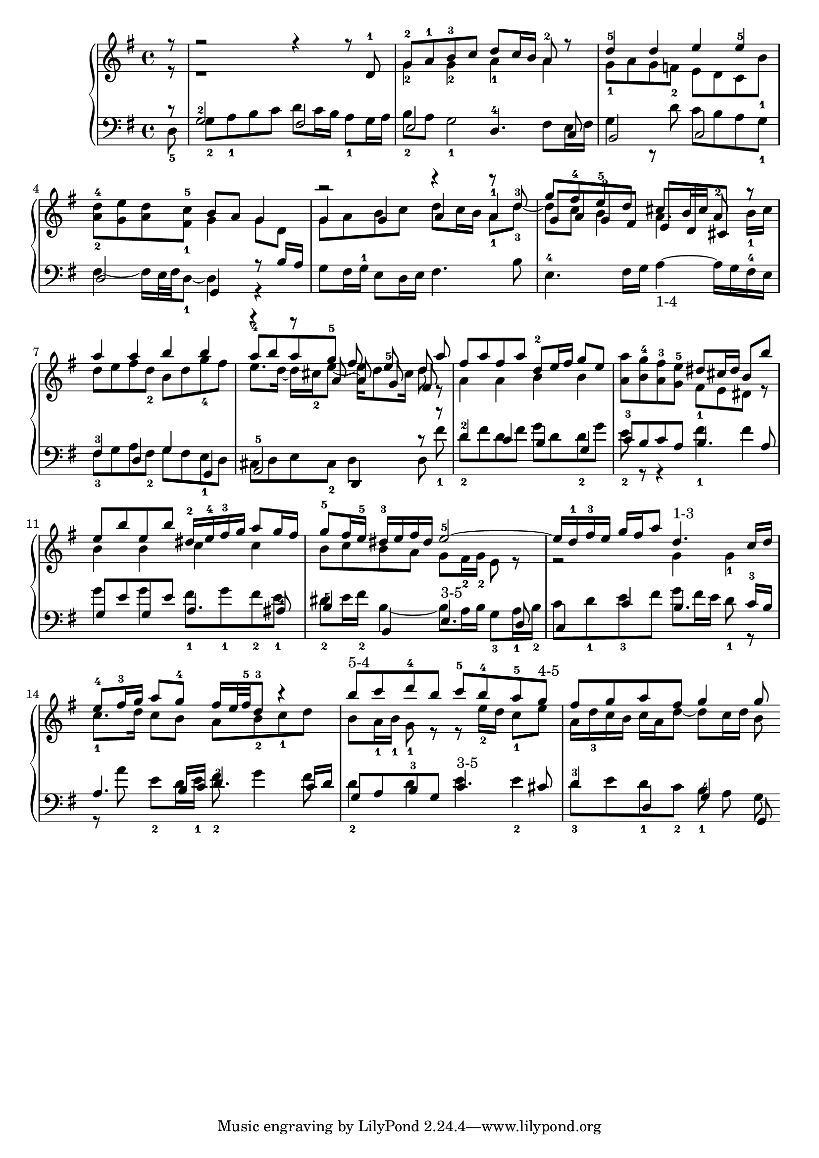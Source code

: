 % Automatically generated by BMC, the braille music compiler
\version "2.14.2"
music =
  <<
    \new PianoStaff <<
      \new Staff {
        \clef "treble"
        \key g \major
        \partial 8 
        << {r8}\\{r8} >> | % 0
        << {r2 r4 r8 d'-1}\\{r1} >> | % 1
        << {g'8-2 a'-1 b'-3 c'' d'' c''16 b' a'8-2 r}\\{g'4-2 g'-2 a'-1 a'} >> | % 2
        << {d''4-5 d'' e'' e''-5}\\{g'8-1 a' g' f'-2 e' d'  c'  b'-1} >> | % 3
        <d''-4 a'-2>8 <e'' g'> <d'' a'> <c''-5 fis'-1> << {b'8 a' g'4}\\{g'4 g'8 d'} >> | % 4
        << {r2 r4 r8 d''-3}\\{g'8 a' b' c'' d'' c''16 b' a'8-1 d''~-3}\\{g'4 g' a' a'-1} >> | % 5
        << {g''8 fis''-4 e''-5 d'' cis'' b'16 cis'' a'8-2 r}\\{d''8 c'' b'4 a'4. b'16-1 cis''}\\{g'8 a' g'-2 fis' e'  d' cis' r} >> | % 6
        << {a''4 a'' b'' b''}\\{d''8 e'' fis'' d''-2 b' d'' g''-4 fis''} >> | % 7
        << {a''8-4 b'' a'' g''-5 fis'' e''-5 d''}\\{e''8. d''16~ d'' cis''-2 e''8~ e''16 d''8 cis''16 d''8}\\{r4 r8 a'~ a' g' fis'} >>  \bar ":|:" % 8
        << { a''8}\\{r8} >> | % 9
        << {fis''8 a'' fis'' a'' d''-2 e''16 fis'' g''8 e''}\\{a'4 a' b' b'} >> | % 10
        <a'' a'>8 <g''-4 b'> <fis''-3 a'> <e''-5 g'> << {dis''8 cis''16 dis'' b'8 b''}\\{ fis'8-1 e' dis' r} >> | % 11
        << {e''8 b'' e'' b'' dis''16-2 e''-4 fis''-3 g'' a''8 g''16 fis''}\\{ b'4 b' c'' c''} >> | % 12
        << {g''8-5 fis''16 e''-5 dis''-3[ e'' fis'' dis''] e''2~-5}\\{b'8 c'' b' a' g' fis'16-2 g'-2 e'8 r} >> | % 13
        << {e''16[ d''-1 fis''-3 e''] g'' fis'' a''8 d''4.-"1-3" c''16 d''}\\{r2  g'4  g'-1} >> | % 14
        << {e''8-4 fis''16-3 g'' a''8 g''-4 fis''16 e''32 fis''-5 d''8-3 r4}\\{c''8.-1 d''16 c''8 b' a' b'-2 c''-1 d''} >> | % 15
        << {b''8-"5-4" c''' d'''-4 b'' c'''-5 b''-4 a''-5 g''-"4-5"}\\{b'8  a'16-1  b'-1  g'8-1 r r  e''16-2 d'' c''8-1 e''} >> | % 16
        << {fis''8 g'' a'' fis'' g''4 g''8}\\{a'16[ d''-3 c'' b'] c'' a' d''8~ d'' c''16 d'' b'8} >>  \bar ":|" % 17
      }
      \new Staff {
        \clef "bass"
        \key g \major
        \partial 8 
        << {r8}\\{d8-5} >> | % 0
        << {g2-2 fis}\\{g8-2  a-1 b c' d' c'16 b  a8-1 g16 a} >> | % 1
        << {e2 d4.-4 c8}\\{b8-2 a g2-1 fis8 e16 fis} >> | % 2
        << {b,2 c}\\{g4 r8 d' c' b a g-1} >> | % 3
        << {d2 g,4 r8 b16 a}\\{fis4~ fis16 e32 fis d8~-1 d4 r} >> | % 4
        g8 fis16 g-1 e8 d16 e fis4. b8 | % 5
        e4.-4 fis16 g a4~-"1-4" a16[ g fis-4 e] | % 6
        << {fis4-3 d g g,}\\{fis8-3 g a fis-2 g fis e-1 d} >> | % 7
        << {a,2-5 d,4 r8}\\{cis8 d e cis-2 d4 d8} >>  \bar ":|:" % 8
        << { r8}\\{fis'8-1} >> | % 9
        << {d'4-2 c' b g}\\{d'8-2 fis' d' fis' g' d' d'-2 g'} >> | % 10
        << {c'8-3 b c' a b4. a8}\\{e'8-2 r r4 fis'-1 fis'} >> | % 11
        << {g8 e' g e' a4. ais8-4}\\{g'4 g' fis'8-1 g'-1 fis'-2 e'-1} >> | % 12
        << {b4-5 b, e4.-"3-5" d8}\\{dis'8-2 e'16 fis'-2 b4~ b8 a16 b g8-3 a16-1 b-2} >> | % 13
        << {c4 c' b4. c'16-3 b}\\{c'8 d'-1 e'-3 fis' g' fis'16 e' d'8-1 r} >> | % 14
        << {a4. b16 c' d'4.-3 c'16 d'}\\{r8 a' e'-2 d'16 e'-1 fis'8-2 g'4 fis'8} >> | % 15
        << {g8 a b-3 g c'4.-"3-5" cis'8}\\{d'4-2 d' e' e'-2} >> | % 16
        << {d'4-3 d g-4 g,8}\\{d'8-3 e' d'-1 c'-2 b-1 a g} >>  \bar ":|" % 17
      }
    >>
  >>

\score {
  \music
  \layout { }
}
\score {
  \unfoldRepeats \music
  \midi { }
}

